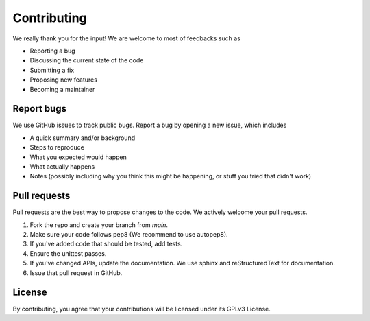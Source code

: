 Contributing
=====================================

We really thank you for the input! We are welcome to most of feedbacks such as

- Reporting a bug
- Discussing the current state of the code
- Submitting a fix
- Proposing new features
- Becoming a maintainer

Report bugs
---------------------------

We use GitHub issues to track public bugs. Report a bug by opening a new issue, which includes

- A quick summary and/or background
- Steps to reproduce
- What you expected would happen
- What actually happens
- Notes (possibly including why you think this might be happening, or stuff you tried that didn't work)


Pull requests
------------------------------------------

Pull requests are the best way to propose changes to the code. We actively welcome your pull requests.

1. Fork the repo and create your branch from `main`.
2. Make sure your code follows pep8 (We recommend to use autopep8).
3. If you've added code that should be tested, add tests.
4. Ensure the unittest passes.
5. If you've changed APIs, update the documentation. We use sphinx and reStructuredText for documentation.
6. Issue that pull request in GitHub.


License
------------------------
By contributing, you agree that your contributions will be licensed under its GPLv3 License.
